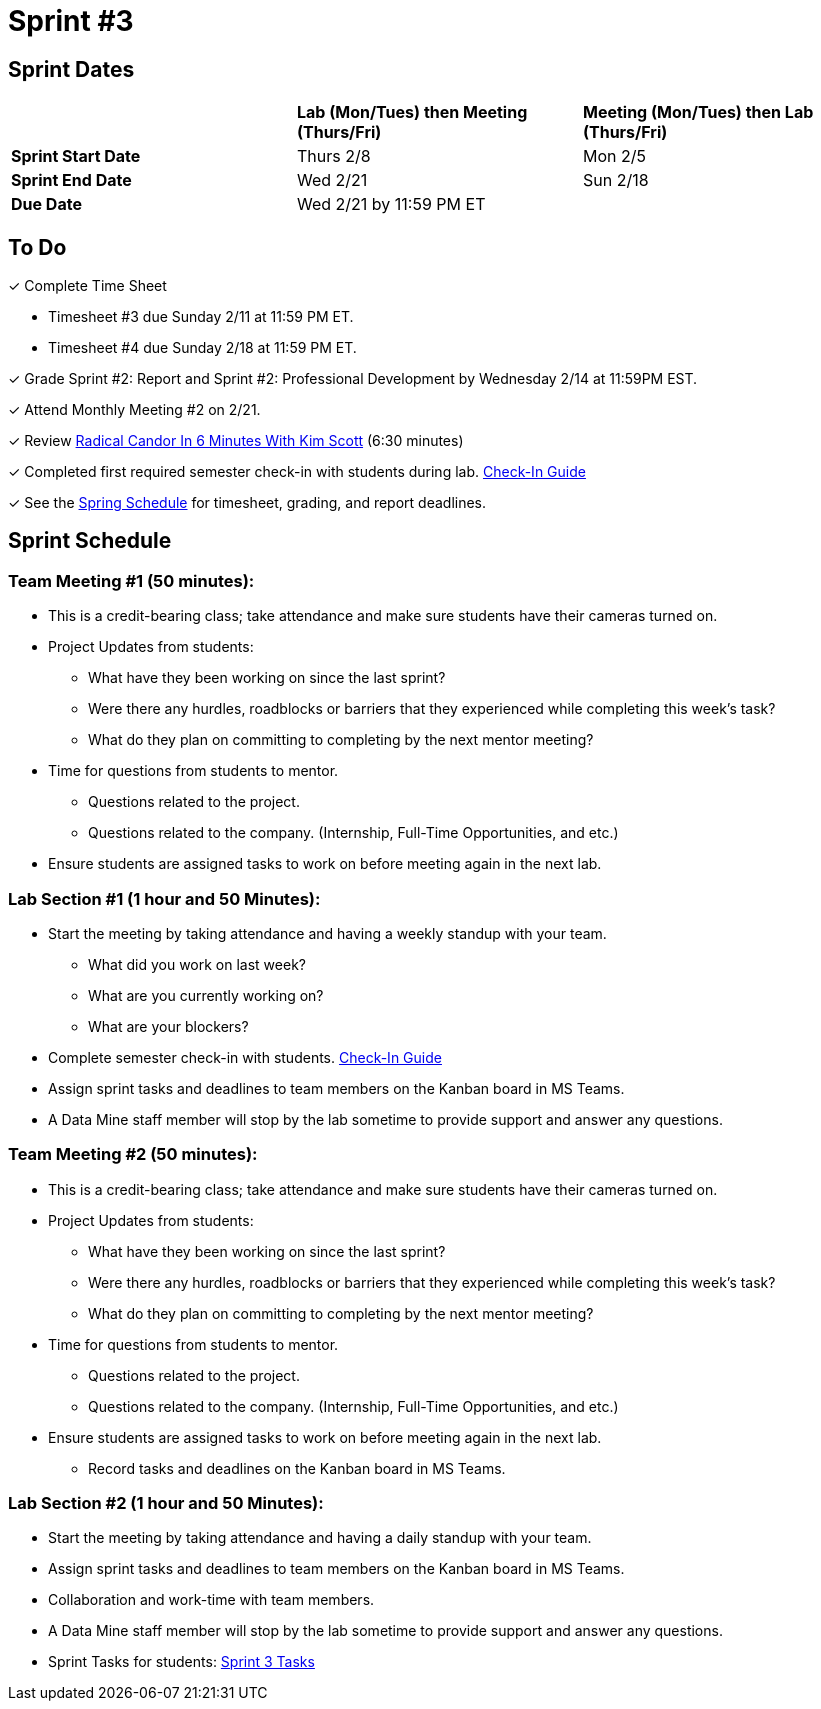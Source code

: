 = Sprint #3

// == Intro Video

// ++++
// <iframe width="560" height="315" src="https://www.youtube.com/embed/Dt9_gUERJ1g?si=XywJb6O3Oai2wP2y" title="YouTube video player" frameborder="0" allow="accelerometer; autoplay; clipboard-write; encrypted-media; gyroscope; picture-in-picture; web-share" allowfullscreen></iframe>
// ++++

== Sprint Dates

[cols="<.^1,^.^1,^.^1"]
|===

| |*Lab (Mon/Tues) then Meeting (Thurs/Fri)* |*Meeting (Mon/Tues) then Lab (Thurs/Fri)*

|*Sprint Start Date*
|Thurs 2/8
|Mon 2/5

|*Sprint End Date*
|Wed 2/21
|Sun 2/18

|*Due Date*
2+| Wed 2/21 by 11:59 PM ET

|===

== To Do 

&#10003; Complete Time Sheet

* Timesheet #3 due Sunday 2/11 at 11:59 PM ET.

* Timesheet #4 due Sunday 2/18 at 11:59 PM ET.

&#10003; Grade Sprint #2: Report and Sprint #2: Professional Development by Wednesday 2/14 at 11:59PM EST.

&#10003; Attend Monthly Meeting #2 on 2/21. 

&#10003; Review https://www.youtube.com/watch?v=YLBDkz0TwLM&t=69s[Radical Candor In 6 Minutes With Kim Scott] (6:30 minutes)

&#10003; Completed first required semester check-in with students during lab. https://the-examples-book.com/crp/TAs/trainingModules/ta_training_module4_9_check_ins[Check-In Guide]

&#10003; See the xref:spring2024/schedule.adoc[Spring Schedule] for timesheet, grading, and report deadlines.

== Sprint Schedule

=== Team Meeting #1 (50 minutes):

* This is a credit-bearing class; take attendance and make sure students have their cameras turned on.

* Project Updates from students:
** What have they been working on since the last sprint?
** Were there any hurdles, roadblocks or barriers that they experienced while completing this week's task?
** What do they plan on committing to completing by the next mentor meeting?
* Time for questions from students to mentor.
** Questions related to the project.
** Questions related to the company. (Internship, Full-Time Opportunities, and etc.)
* Ensure students are assigned tasks to work on before meeting again in the next lab.


=== Lab Section #1 (1 hour and 50 Minutes):

* Start the meeting by taking attendance and having a weekly standup with your team.
** What did you work on last week?
** What are you currently working on?
** What are your blockers?
* Complete semester check-in with students. https://the-examples-book.com/crp/TAs/trainingModules/ta_training_module4_9_check_ins[Check-In Guide]
* Assign sprint tasks and deadlines to team members on the Kanban board in MS Teams.
* A Data Mine staff member will stop by the lab sometime to provide support and answer any questions.

=== Team Meeting #2 (50 minutes):

* This is a credit-bearing class; take attendance and make sure students have their cameras turned on.

* Project Updates from students:
** What have they been working on since the last sprint?
** Were there any hurdles, roadblocks or barriers that they experienced while completing this week's task?
** What do they plan on committing to completing by the next mentor meeting?
* Time for questions from students to mentor.
** Questions related to the project.
** Questions related to the company. (Internship, Full-Time Opportunities, and etc.)
* Ensure students are assigned tasks to work on before meeting again in the next lab.
** Record tasks and deadlines on the Kanban board in MS Teams.

=== Lab Section #2 (1 hour and 50 Minutes):

* Start the meeting by taking attendance and having a daily standup with your team.
* Assign sprint tasks and deadlines to team members on the Kanban board in MS Teams.
* Collaboration and work-time with team members.
* A Data Mine staff member will stop by the lab sometime to provide support and answer any questions.



* Sprint Tasks for students: xref:students:spring2024/sprint3.adoc[Sprint 3 Tasks]
